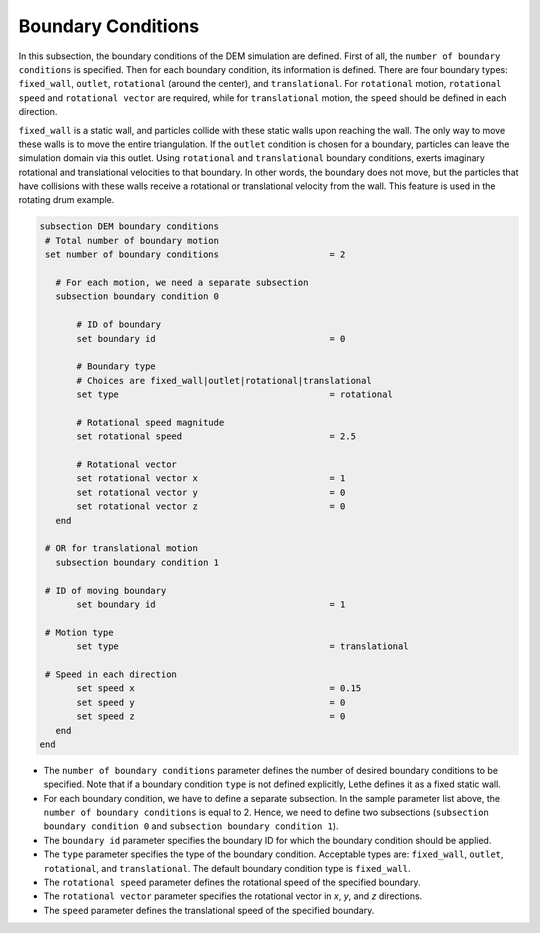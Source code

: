 Boundary Conditions
-------------------
In this subsection, the boundary conditions of the DEM simulation are defined. First of all, the ``number of boundary conditions`` is specified. Then for each boundary condition, its information is defined. There are four boundary types: ``fixed_wall``, ``outlet``, ``rotational`` (around the center), and ``translational``. For ``rotational`` motion, ``rotational speed`` and ``rotational vector`` are required, while for ``translational`` motion, the ``speed`` should be defined in each direction.

``fixed_wall`` is a static wall, and particles collide with these static walls upon reaching the wall. The only way to move these walls is to move the entire triangulation. If the ``outlet`` condition is chosen for a boundary, particles can leave the simulation domain via this outlet. Using ``rotational`` and ``translational`` boundary conditions, exerts imaginary rotational and translational velocities to that boundary. In other words, the boundary does not move, but the particles that have collisions with these walls receive a rotational or translational velocity from the wall. This feature is used in the rotating drum example.

.. code-block:: text

 subsection DEM boundary conditions
  # Total number of boundary motion
  set number of boundary conditions         		= 2

    # For each motion, we need a separate subsection
    subsection boundary condition 0

        # ID of boundary
	set boundary id					= 0

        # Boundary type
        # Choices are fixed_wall|outlet|rotational|translational
        set type              				= rotational

        # Rotational speed magnitude
	set rotational speed				= 2.5

        # Rotational vector
	set rotational vector x				= 1
	set rotational vector y				= 0
	set rotational vector z				= 0
    end

  # OR for translational motion
    subsection boundary condition 1

  # ID of moving boundary
	set boundary id	 				= 1

  # Motion type
        set type              				= translational

  # Speed in each direction
	set speed x					= 0.15
	set speed y					= 0
	set speed z					= 0
    end
 end

* The ``number of boundary conditions`` parameter defines the number of desired boundary conditions to be specified. Note that if a boundary condition ``type`` is not defined explicitly, Lethe defines it as a fixed static wall.

* For each boundary condition, we have to define a separate subsection. In the sample parameter list above, the ``number of boundary conditions`` is equal to 2. Hence, we need to define two subsections (``subsection boundary condition 0`` and ``subsection boundary condition 1``).

* The ``boundary id`` parameter specifies the boundary ID for which the boundary condition should be applied.

* The ``type`` parameter specifies the type of the boundary condition. Acceptable types are: ``fixed_wall``, ``outlet``, ``rotational``, and ``translational``. The default boundary condition type is ``fixed_wall``.

* The ``rotational speed`` parameter defines the rotational speed of the specified boundary.  

* The ``rotational vector`` parameter specifies the rotational vector in `x`, `y`, and `z` directions.

* The ``speed`` parameter defines the translational speed of the specified boundary.
